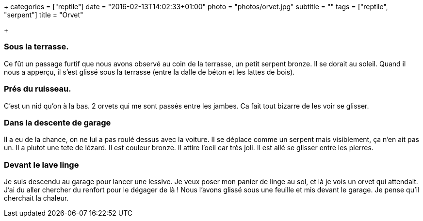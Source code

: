 +++
categories = ["reptile"]
date = "2016-02-13T14:02:33+01:00"
photo = "photos/orvet.jpg"
subtitle = ""
tags = ["reptile", "serpent"]
title = "Orvet"

+++

=== Sous la terrasse.

Ce fût un passage furtif que nous avons observé au coin de la terrasse, un petit serpent bronze. Il se dorait au soleil. Quand il nous a apperçu, il s'est glissé sous la terrasse (entre la dalle de béton et les lattes de bois).

=== Prés du ruisseau.

C'est un nid qu'on à la bas. 2 orvets qui me sont passés entre les jambes. Ca fait tout bizarre de les voir se glisser.

=== Dans la descente de garage

Il a eu de la chance, on ne lui a pas roulé dessus avec la voiture. Il se déplace comme un serpent mais visiblement, ça n'en ait pas un. Il a plutot une tete de lézard. Il est couleur bronze. Il attire l'oeil car très joli. Il est allé se glisser entre les pierres.

=== Devant le lave linge

Je suis descendu au garage pour lancer une lessive. Je veux poser mon panier de linge au sol, et là je vois un orvet qui attendait. J'ai du aller chercher du renfort pour le dégager de là ! Nous l'avons glissé sous une feuille et mis devant le garage. Je pense qu'il cherchait la chaleur.
